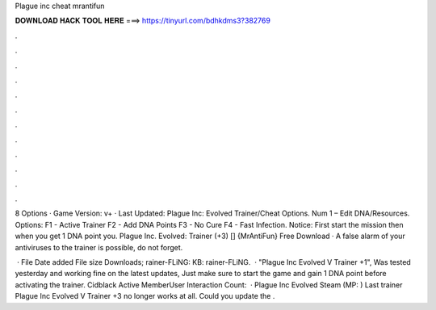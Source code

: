 Plague inc cheat mrantifun



𝐃𝐎𝐖𝐍𝐋𝐎𝐀𝐃 𝐇𝐀𝐂𝐊 𝐓𝐎𝐎𝐋 𝐇𝐄𝐑𝐄 ===> https://tinyurl.com/bdhkdms3?382769



.



.



.



.



.



.



.



.



.



.



.



.

8 Options · Game Version: v+ · Last Updated: Plague Inc: Evolved Trainer/Cheat Options. Num 1 – Edit DNA/Resources. Options: F1 - Active Trainer F2 - Add DNA Points F3 - No Cure F4 - Fast Infection. Notice: First start the mission then when you get 1 DNA point you. Plague Inc. Evolved: Trainer (+3) [] {MrAntiFun} Free Download · A false alarm of your antiviruses to the trainer is possible, do not forget.

 · File Date added File size Downloads; rainer-FLiNG: KB: rainer-FLiNG.  · "Plague Inc Evolved V Trainer +1", Was tested yesterday and working fine on the latest updates, Just make sure to start the game and gain 1 DNA point before activating the trainer. Cidblack Active MemberUser Interaction Count:   · Plague Inc Evolved Steam (MP: ) Last trainer Plague Inc Evolved V Trainer +3 no longer works at all. Could you update the .
